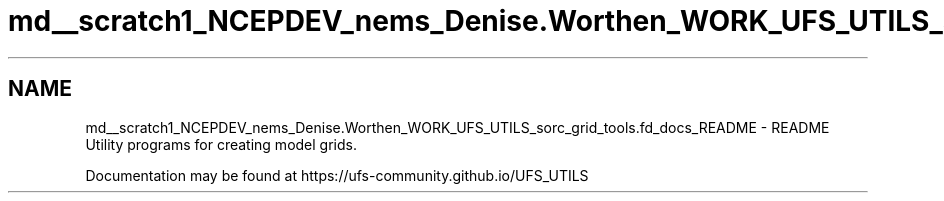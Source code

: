 .TH "md__scratch1_NCEPDEV_nems_Denise.Worthen_WORK_UFS_UTILS_sorc_grid_tools.fd_docs_README" 3 "Mon Mar 18 2024" "Version 1.13.0" "grid_tools" \" -*- nroff -*-
.ad l
.nh
.SH NAME
md__scratch1_NCEPDEV_nems_Denise.Worthen_WORK_UFS_UTILS_sorc_grid_tools.fd_docs_README \- README 
Utility programs for creating model grids\&.
.PP
Documentation may be found at https://ufs-community.github.io/UFS_UTILS 
